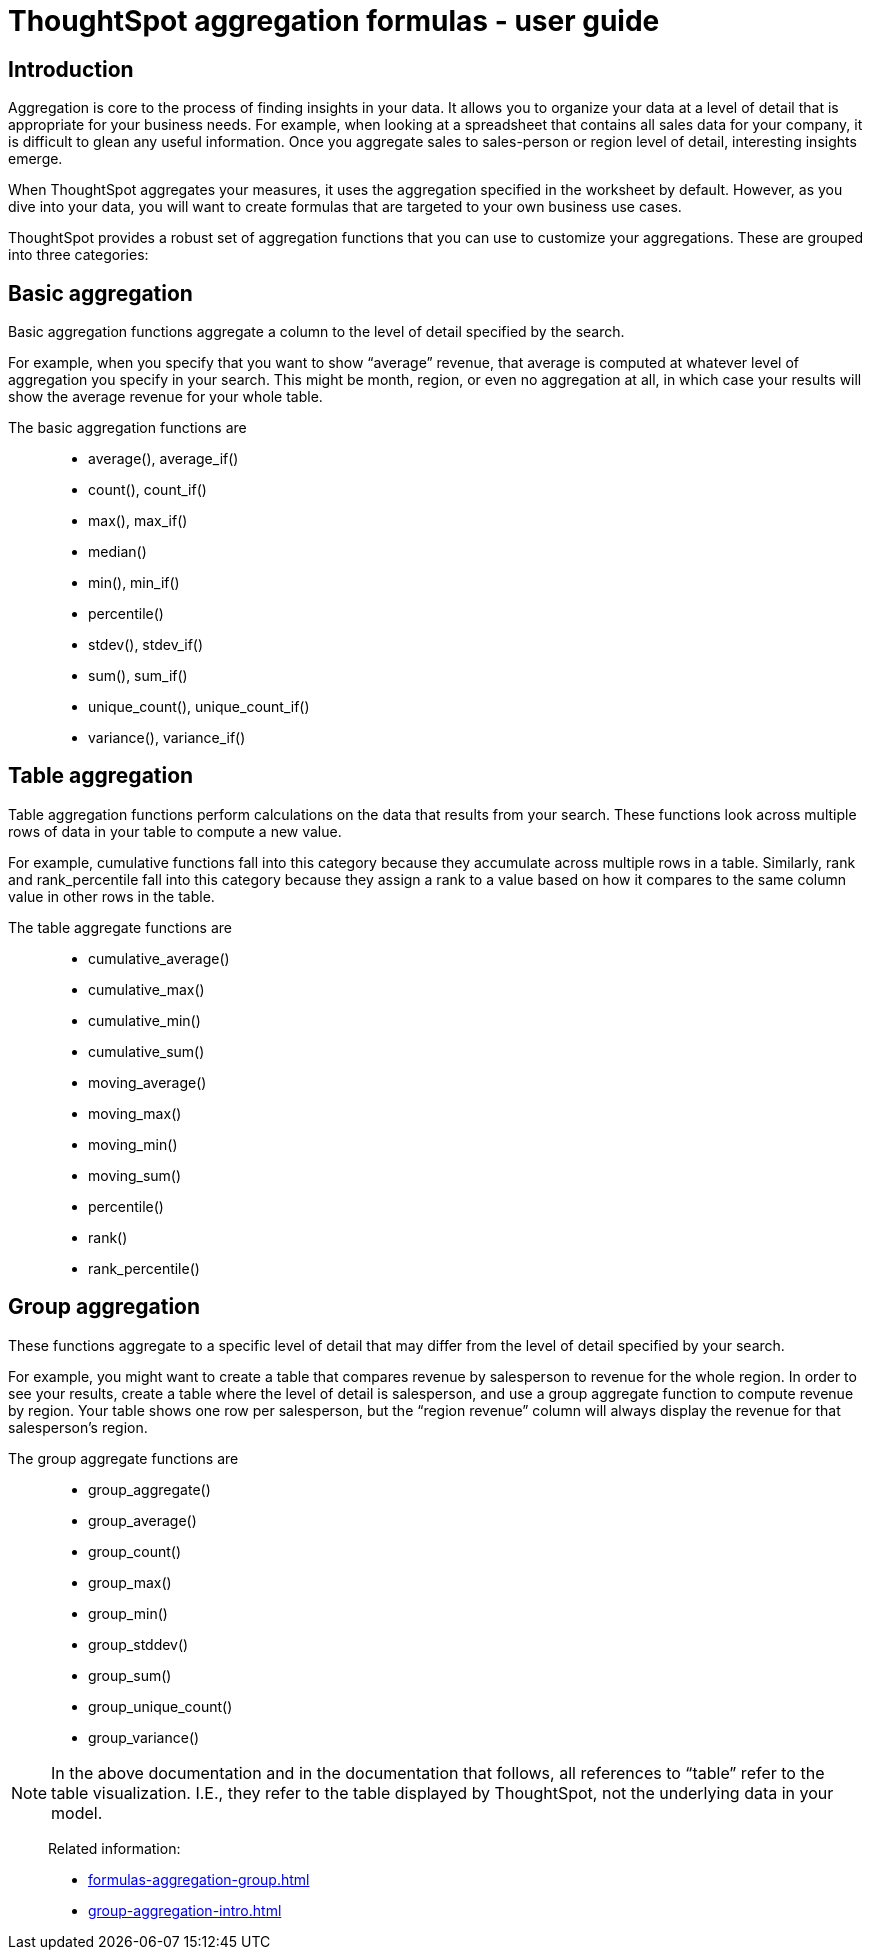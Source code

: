 = ThoughtSpot aggregation formulas - user guide
:last-updated: 10/12/2021
:experimental:
:linkattrs:

== Introduction

Aggregation is core to the process of finding insights in your data. It allows you to organize your data at a level of detail that is appropriate for your business needs. For example, when looking at a spreadsheet that contains all sales data for your company, it is difficult to glean any useful information. Once you aggregate sales to sales-person or region level of detail, interesting insights emerge.

When ThoughtSpot aggregates your measures, it uses the aggregation specified in the worksheet by default. However, as you dive into your data, you will want to create formulas that are targeted to your own business use cases.

ThoughtSpot provides a robust set of aggregation functions that you can use to customize your aggregations. These are grouped into three categories:

[#basic-aggregation]
== Basic aggregation

Basic aggregation functions aggregate a column to the level of detail specified by the search.

For example, when you specify that you want to show “average” revenue, that average is computed at whatever level of aggregation you specify in your search. This might be month, region, or even no aggregation at all, in which case your results will show the average revenue for your whole table.

The basic aggregation functions are::
- average(), average_if()
- count(), count_if()
- max(), max_if()
- median()
- min(), min_if()
- percentile()
- stdev(), stdev_if()
- sum(), sum_if()
- unique_count(), unique_count_if()
- variance(), variance_if()


[#table-aggregation]
== Table aggregation

Table aggregation functions perform calculations on the data that results from your search. These functions look across multiple rows of data in your table to compute a new value.

For example, cumulative functions fall into this category because they accumulate across multiple rows in a table. Similarly, rank and rank_percentile fall into this category because they assign a rank to a value based on how it compares to the same column value in other rows in the table.

The table aggregate functions are::
- cumulative_average()
- cumulative_max()
- cumulative_min()
- cumulative_sum()
- moving_average()
- moving_max()
- moving_min()
- moving_sum()
- percentile()
- rank()
- rank_percentile()


[#group-aggregation]
== Group aggregation

These functions aggregate to a specific level of detail that may differ from the level of detail specified by your search.

For example, you might want to create a table that compares revenue by salesperson to revenue for the whole region. In order to see your results, create a table where the level of detail is salesperson, and use a group aggregate function to compute revenue by region. Your table shows one row per salesperson, but the “region revenue” column will always display the revenue for that salesperson’s region.

The group aggregate functions are::
- group_aggregate()
- group_average()
- group_count()
- group_max()
- group_min()
- group_stddev()
- group_sum()
- group_unique_count()
- group_variance()


NOTE: In the above documentation and in the documentation that follows, all references to “table” refer to the table visualization. I.E., they refer to the table displayed by ThoughtSpot, not the underlying data in your model.

> Related information:
>
> * xref:formulas-aggregation-group.adoc[]
> * xref:group-aggregation-intro.adoc[]
